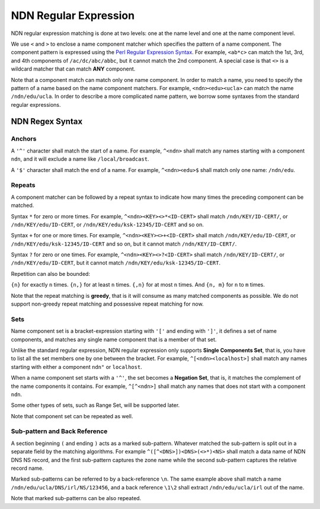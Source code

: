 NDN Regular Expression
======================

NDN regular expression matching is done at two levels: one at the name
level and one at the name component level.

We use ``<`` and ``>`` to enclose a name component matcher which
specifies the pattern of a name component. The component pattern is
expressed using the `Perl Regular Expression
Syntax <http://www.boost.org/doc/libs/1_55_0/libs/regex/doc/html/boost_regex/syntax/perl_syntax.html>`__.
For example, ``<ab*c>`` can match the 1st, 3rd, and 4th components of
``/ac/dc/abc/abbc``, but it cannot match the 2nd component. A special
case is that ``<>`` is a wildcard matcher that can match **ANY**
component.

Note that a component match can match only one name component. In order
to match a name, you need to specify the pattern of a name based on the
name component matchers. For example, ``<ndn><edu><ucla>`` can match the
name ``/ndn/edu/ucla``. In order to describe a more complicated name
pattern, we borrow some syntaxes from the standard regular expressions.

NDN Regex Syntax
----------------

Anchors
~~~~~~~

A ``'^'`` character shall match the start of a name. For example,
``^<ndn>`` shall match any names starting with a component ``ndn``, and
it will exclude a name like ``/local/broadcast``.

A ``'$'`` character shall match the end of a name. For example,
``^<ndn><edu>$`` shall match only one name: ``/ndn/edu``.

Repeats
~~~~~~~

A component matcher can be followed by a repeat syntax to indicate how
many times the preceding component can be matched.

Syntax ``*`` for zero or more times. For example,
``^<ndn><KEY><>*<ID-CERT>`` shall match ``/ndn/KEY/ID-CERT/``, or
``/ndn/KEY/edu/ID-CERT``, or ``/ndn/KEY/edu/ksk-12345/ID-CERT`` and so
on.

Syntax ``+`` for one or more times. For example,
``^<ndn><KEY><>+<ID-CERT>`` shall match ``/ndn/KEY/edu/ID-CERT``, or
``/ndn/KEY/edu/ksk-12345/ID-CERT`` and so on, but it cannot match
``/ndn/KEY/ID-CERT/``.

Syntax ``?`` for zero or one times. For example,
``^<ndn><KEY><>?<ID-CERT>`` shall match ``/ndn/KEY/ID-CERT/``, or
``/ndn/KEY/edu/ID-CERT``, but it cannot match
``/ndn/KEY/edu/ksk-12345/ID-CERT``.

Repetition can also be bounded:

``{n}`` for exactly ``n`` times. ``{n,}`` for at least ``n`` times.
``{,n}`` for at most ``n`` times. And ``{n, m}`` for ``n`` to ``m``
times.

Note that the repeat matching is **greedy**, that is it will consume as
many matched components as possible. We do not support non-greedy repeat
matching and possessive repeat matching for now.

Sets
~~~~

Name component set is a bracket-expression starting with ``'['`` and
ending with ``']'``, it defines a set of name components, and matches
any single name component that is a member of that set.

Unlike the standard regular expression, NDN regular expression only
supports **Single Components Set**, that is, you have to list all the
set members one by one between the bracket. For example,
``^[<ndn><localhost>]`` shall match any names starting with either a
component ``ndn"`` or ``localhost``.

When a name component set starts with a ``'^'``, the set becomes a
**Negation Set**, that is, it matches the complement of the name
components it contains. For example, ``^[^<ndn>]`` shall match any names
that does not start with a component ``ndn``.

Some other types of sets, such as Range Set, will be supported later.

Note that component set can be repeated as well.

Sub-pattern and Back Reference
~~~~~~~~~~~~~~~~~~~~~~~~~~~~~~

A section beginning ``(`` and ending ``)`` acts as a marked sub-pattern.
Whatever matched the sub-pattern is split out in a separate field by the
matching algorithms. For example ``^([^<DNS>])<DNS>(<>*)<NS>`` shall
match a data name of NDN DNS NS record, and the first sub-pattern
captures the zone name while the second sub-pattern captures the
relative record name.

Marked sub-patterns can be referred to by a back-reference ``\n``. The
same example above shall match a name
``/ndn/edu/ucla/DNS/irl/NS/123456``, and a back reference ``\1\2`` shall
extract ``/ndn/edu/ucla/irl`` out of the name.

Note that marked sub-patterns can be also repeated.
